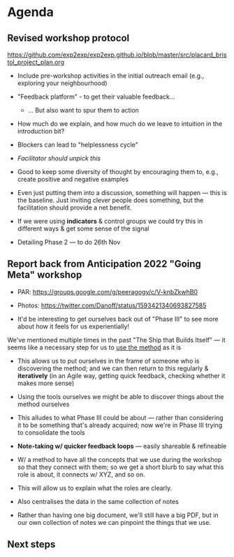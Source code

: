 :PROPERTIES:
:ID:       75c6286c-d997-48d7-9618-89a87f03a44e
:END:

* Agenda

** Revised workshop protocol

https://github.com/exp2exp/exp2exp.github.io/blob/master/src/placard_bristol_project_plan.org

- Include pre-workshop activities in the initial outreach email (e.g., exploring your neighbourhood)
- "Feedback platform" - to get their valuable feedback...
  - ... But also want to spur them to action

- How much do we explain, and how much do we leave to intuition in the introduction bit?

- Blockers can lead to "helplessness cycle"
- /Facilitator should unpick this/
- Good to keep some diversity of thought by encouraging them to, e.g., create positive and negative examples

- Even just putting them into a discussion, something will happen — this is the baseline.  Just inviting clever people does something, but the facilitation should provide a net benefit.

- If we were using *indicators* & control groups we could try this in different ways & get some sense of the signal

- Detailing Phase 2 — to do 26th Nov

** Report back from Anticipation 2022 "Going Meta" workshop

- PAR: https://groups.google.com/g/peeragogy/c/V-knbZkwhB0

- Photos: https://twitter.com/Danoff/status/1593421340693827585

- It'd be interesting to get ourselves back out of "Phase III" to see more about how it feels for us experientially!

We've mentioned multiple times in the past "The Ship that Builds Itself" — it seems like a necessary step for us to _use the method_ as it is

- This allows us to put ourselves in the frame of someone who is discovering the method; and we can then return to this regularly & *iteratively* (in an Agile way, getting quick feedback, checking whether it makes more sense)

- Using the tools ourselves we might be able to discover things about the method ourselves

- This alludes to what Phase III could be about — rather than considering it to be something that's already acquired; now we're in Phase III trying to consolidate the tools

- *Note-taking w/ quicker feedback loops* — easily shareable & refineable

- W/ a method to have all the concepts that we use during the workshop so that they connect with them; so we get a short blurb to say what this role is about, it connects w/ XYZ, and so on.

- This will allow us to explain what the roles are clearly.

- Also centralises the data in the same collection of notes

- Rather than having one big document, we'll still have a big PDF, but in our own collection of notes we can pinpoint the things that we use.

** Next steps
